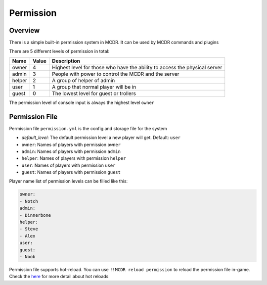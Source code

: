 
Permission
==========

Overview
--------

There is a simple built-in permission system in MCDR. It can be used by MCDR commands and plugins

There are 5 different levels of permission in total:

.. list-table::
   :header-rows: 1

   * - Name
     - Value
     - Description
   * - owner
     - 4
     - Highest level for those who have the ability to access the physical server
   * - admin
     - 3
     - People with power to control the MCDR and the server
   * - helper
     - 2
     - A group of helper of admin
   * - user
     - 1
     - A group that normal player will be in
   * - guest
     - 0
     - The lowest level for guest or trollers


The permission level of console input is always the highest level ``owner``

Permission File
---------------

Permission file ``permission.yml`` is the config and storage file for the system


* `default_level`: The default permission level a new player will get. Default: ``user``
* ``owner``: Names of players with permission ``owner``
* ``admin``: Names of players with permission ``admin``
* ``helper``: Names of players with permission ``helper``
* ``user``: Names of players with permission ``user``
* ``guest``: Names of players with permission ``guest``

Player name list of permission levels can be filled like this:

.. code-block:: yaml

   owner:
   - Notch
   admin:
   - Dinnerbone
   helper:
   - Steve
   - Alex
   user:
   guest:
   - Noob

Permission file supports hot-reload. You can use ``!!MCDR reload permission`` to reload the permission file in-game. Check the `here <command.html#hot-reloads>`__ for more detail about hot reloads
